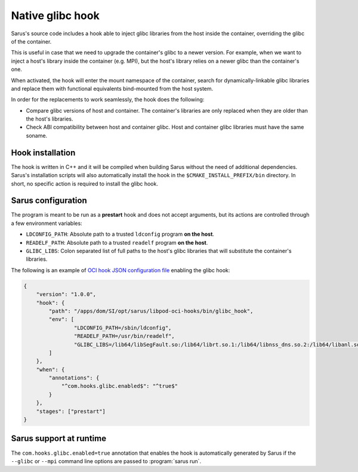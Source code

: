 ******************
Native glibc hook
******************

Sarus's source code includes a hook able to inject glibc libraries from the
host inside the container, overriding the glibc of the container.

This is useful in case that we need to upgrade the container's glibc to a newer
version. For example, when we want to inject a host's library inside the container
(e.g. MPI), but the host's library relies on a newer glibc than the container's one.

When activated, the hook will enter the mount namespace of the container, search
for dynamically-linkable glibc libraries and replace them with functional
equivalents bind-mounted from the host system.

In order for the replacements to work seamlessly, the hook does the following:

* Compare glibc versions of host and container. The container's libraries are only
  replaced when they are older than the host's libraries.

* Check ABI compatibility between host and container glibc.
  Host and container glibc libraries must have the same soname.

Hook installation
=================

The hook is written in C++ and it will be compiled when building Sarus without
the need of additional dependencies. Sarus's installation scripts will also
automatically install the hook in the ``$CMAKE_INSTALL_PREFIX/bin`` directory.
In short, no specific action is required to install the glibc hook.

Sarus configuration
=====================

The program is meant to be run as a **prestart** hook and does not accept
arguments, but its actions are controlled through a few environment variables:

* ``LDCONFIG_PATH``: Absolute path to a trusted ``ldconfig``
  program **on the host**.

* ``READELF_PATH``: Absolute path to a trusted ``readelf``
  program **on the host**.

* ``GLIBC_LIBS``: Colon separated list of full paths to the host's glibc
  libraries that will substitute the container's libraries.

The following is an example of `OCI hook JSON configuration file
<https://github.com/containers/libpod/blob/master/pkg/hooks/docs/oci-hooks.5.md>`_
enabling the glibc hook:

.. code-block:: json

  {
      "version": "1.0.0",
      "hook": {
          "path": "/apps/dom/SI/opt/sarus/libpod-oci-hooks/bin/glibc_hook",
          "env": [
                  "LDCONFIG_PATH=/sbin/ldconfig",
                  "READELF_PATH=/usr/bin/readelf",
                  "GLIBC_LIBS=/lib64/libSegFault.so:/lib64/librt.so.1:/lib64/libnss_dns.so.2:/lib64/libanl.so.1:/lib64/libresolv.so.2:/lib64/libnsl.so.1:/lib64/libBrokenLocale.so.1:/lib64/ld-linux-x86-64.so.2:/lib64/libnss_hesiod.so.2:/lib64/libutil.so.1:/lib64/libnss_files.so.2:/lib64/libnss_compat.so.2:/lib64/libnss_db.so.2:/lib64/libm.so.6:/lib64/libcrypt.so.1:/lib64/libc.so.6:/lib64/libpthread.so.0:/lib64/libdl.so.2:/lib64/libmvec.so.1:/lib64/libc.so.6:/lib64/libthread_db.so.1"
          ]
      },
      "when": {
          "annotations": {
              "^com.hooks.glibc.enabled$": "^true$"
          }
      },
      "stages": ["prestart"]
  }

Sarus support at runtime
========================

The ``com.hooks.glibc.enabled=true`` annotation that enables the hook
is automatically generated by Sarus if the ``--glibc`` or ``--mpi``
command line options are passed to :program:`sarus run`.

